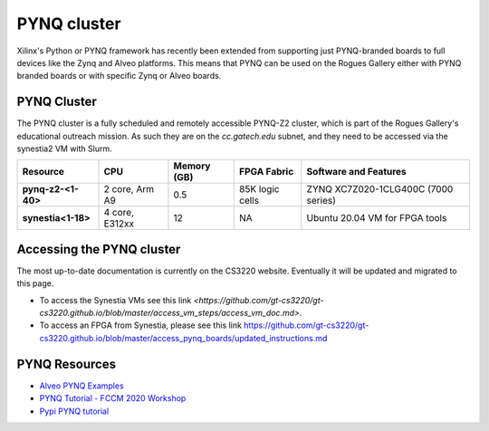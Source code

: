 =============
PYNQ cluster
=============

.. figure:: https://github.com/gt-crnch-rg/read-the-docs/blob/231df79ad9e70a0dbcfedad88a5b22b0681b7ea3/docs/figures/images/pynq-z2-cluster.jpg
   :alt: PYNQ Z2 Cluster
   :scale: 25

Xilinx's Python or PYNQ framework has recently been extended from supporting just PYNQ-branded boards to full devices like the Zynq and Alveo platforms. This means that PYNQ can be used on the Rogues Gallery either with PYNQ branded boards or with specific Zynq or Alveo boards. 

PYNQ Cluster
--------------
The PYNQ cluster is a fully scheduled and remotely accessible PYNQ-Z2 cluster, which is part of the Rogues Gallery's educational outreach mission. As such they are on the `cc.gatech.edu` subnet, and they need to be accessed via the synestia2 VM with Slurm.

.. list-table:: 
    :widths: auto
    :header-rows: 1
    :stub-columns: 1

    * - Resource
      - CPU
      - Memory (GB)
      - FPGA Fabric
      - Software and Features
    * - pynq-z2-<1-40>
      - 2 core, Arm A9
      - 0.5
      - 85K logic cells
      - ZYNQ XC7Z020-1CLG400C (7000 series)
    * - synestia<1-18>
      - 4 core, E312xx
      - 12
      - NA
      - Ubuntu 20.04 VM for FPGA tools
      
Accessing the PYNQ cluster
--------------------------
The most up-to-date documentation is currently on the CS3220 website. Eventually it will be updated and migrated to this page.

- To access the Synestia VMs see this link `<https://github.com/gt-cs3220/gt-cs3220.github.io/blob/master/access_vm_steps/access_vm_doc.md>`.
- To access an FPGA from Synestia, please see this link `<https://github.com/gt-cs3220/gt-cs3220.github.io/blob/master/access_pynq_boards/updated_instructions.md>`__

PYNQ Resources
--------------
* `Alveo PYNQ Examples <https://github.com/Xilinx/Alveo-PYNQ>`_
* `PYNQ Tutorial - FCCM 2020 Workshop <https://pypi.org/project/pynq-fccm-2020/>`_
* `Pypi PYNQ tutorial <https://pypi.org/project/pynq-compute-labs/>`_
